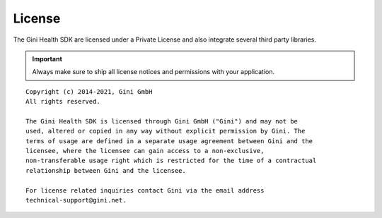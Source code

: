 =======
License
=======

The Gini Health SDK are licensed under a Private License and
also integrate several third party libraries. 

.. IMPORTANT::
   Always make sure to ship all license notices and permissions with your application.

::

   Copyright (c) 2014-2021, Gini GmbH
   All rights reserved.
   
   The Gini Health SDK is licensed through Gini GmbH ("Gini") and may not be
   used, altered or copied in any way without explicit permission by Gini. The
   terms of usage are defined in a separate usage agreement between Gini and the
   licensee, where the licensee can gain access to a non-exclusive,
   non-transferable usage right which is restricted for the time of a contractual
   relationship between Gini and the licensee.

   For license related inquiries contact Gini via the email address 
   technical-support@gini.net.
